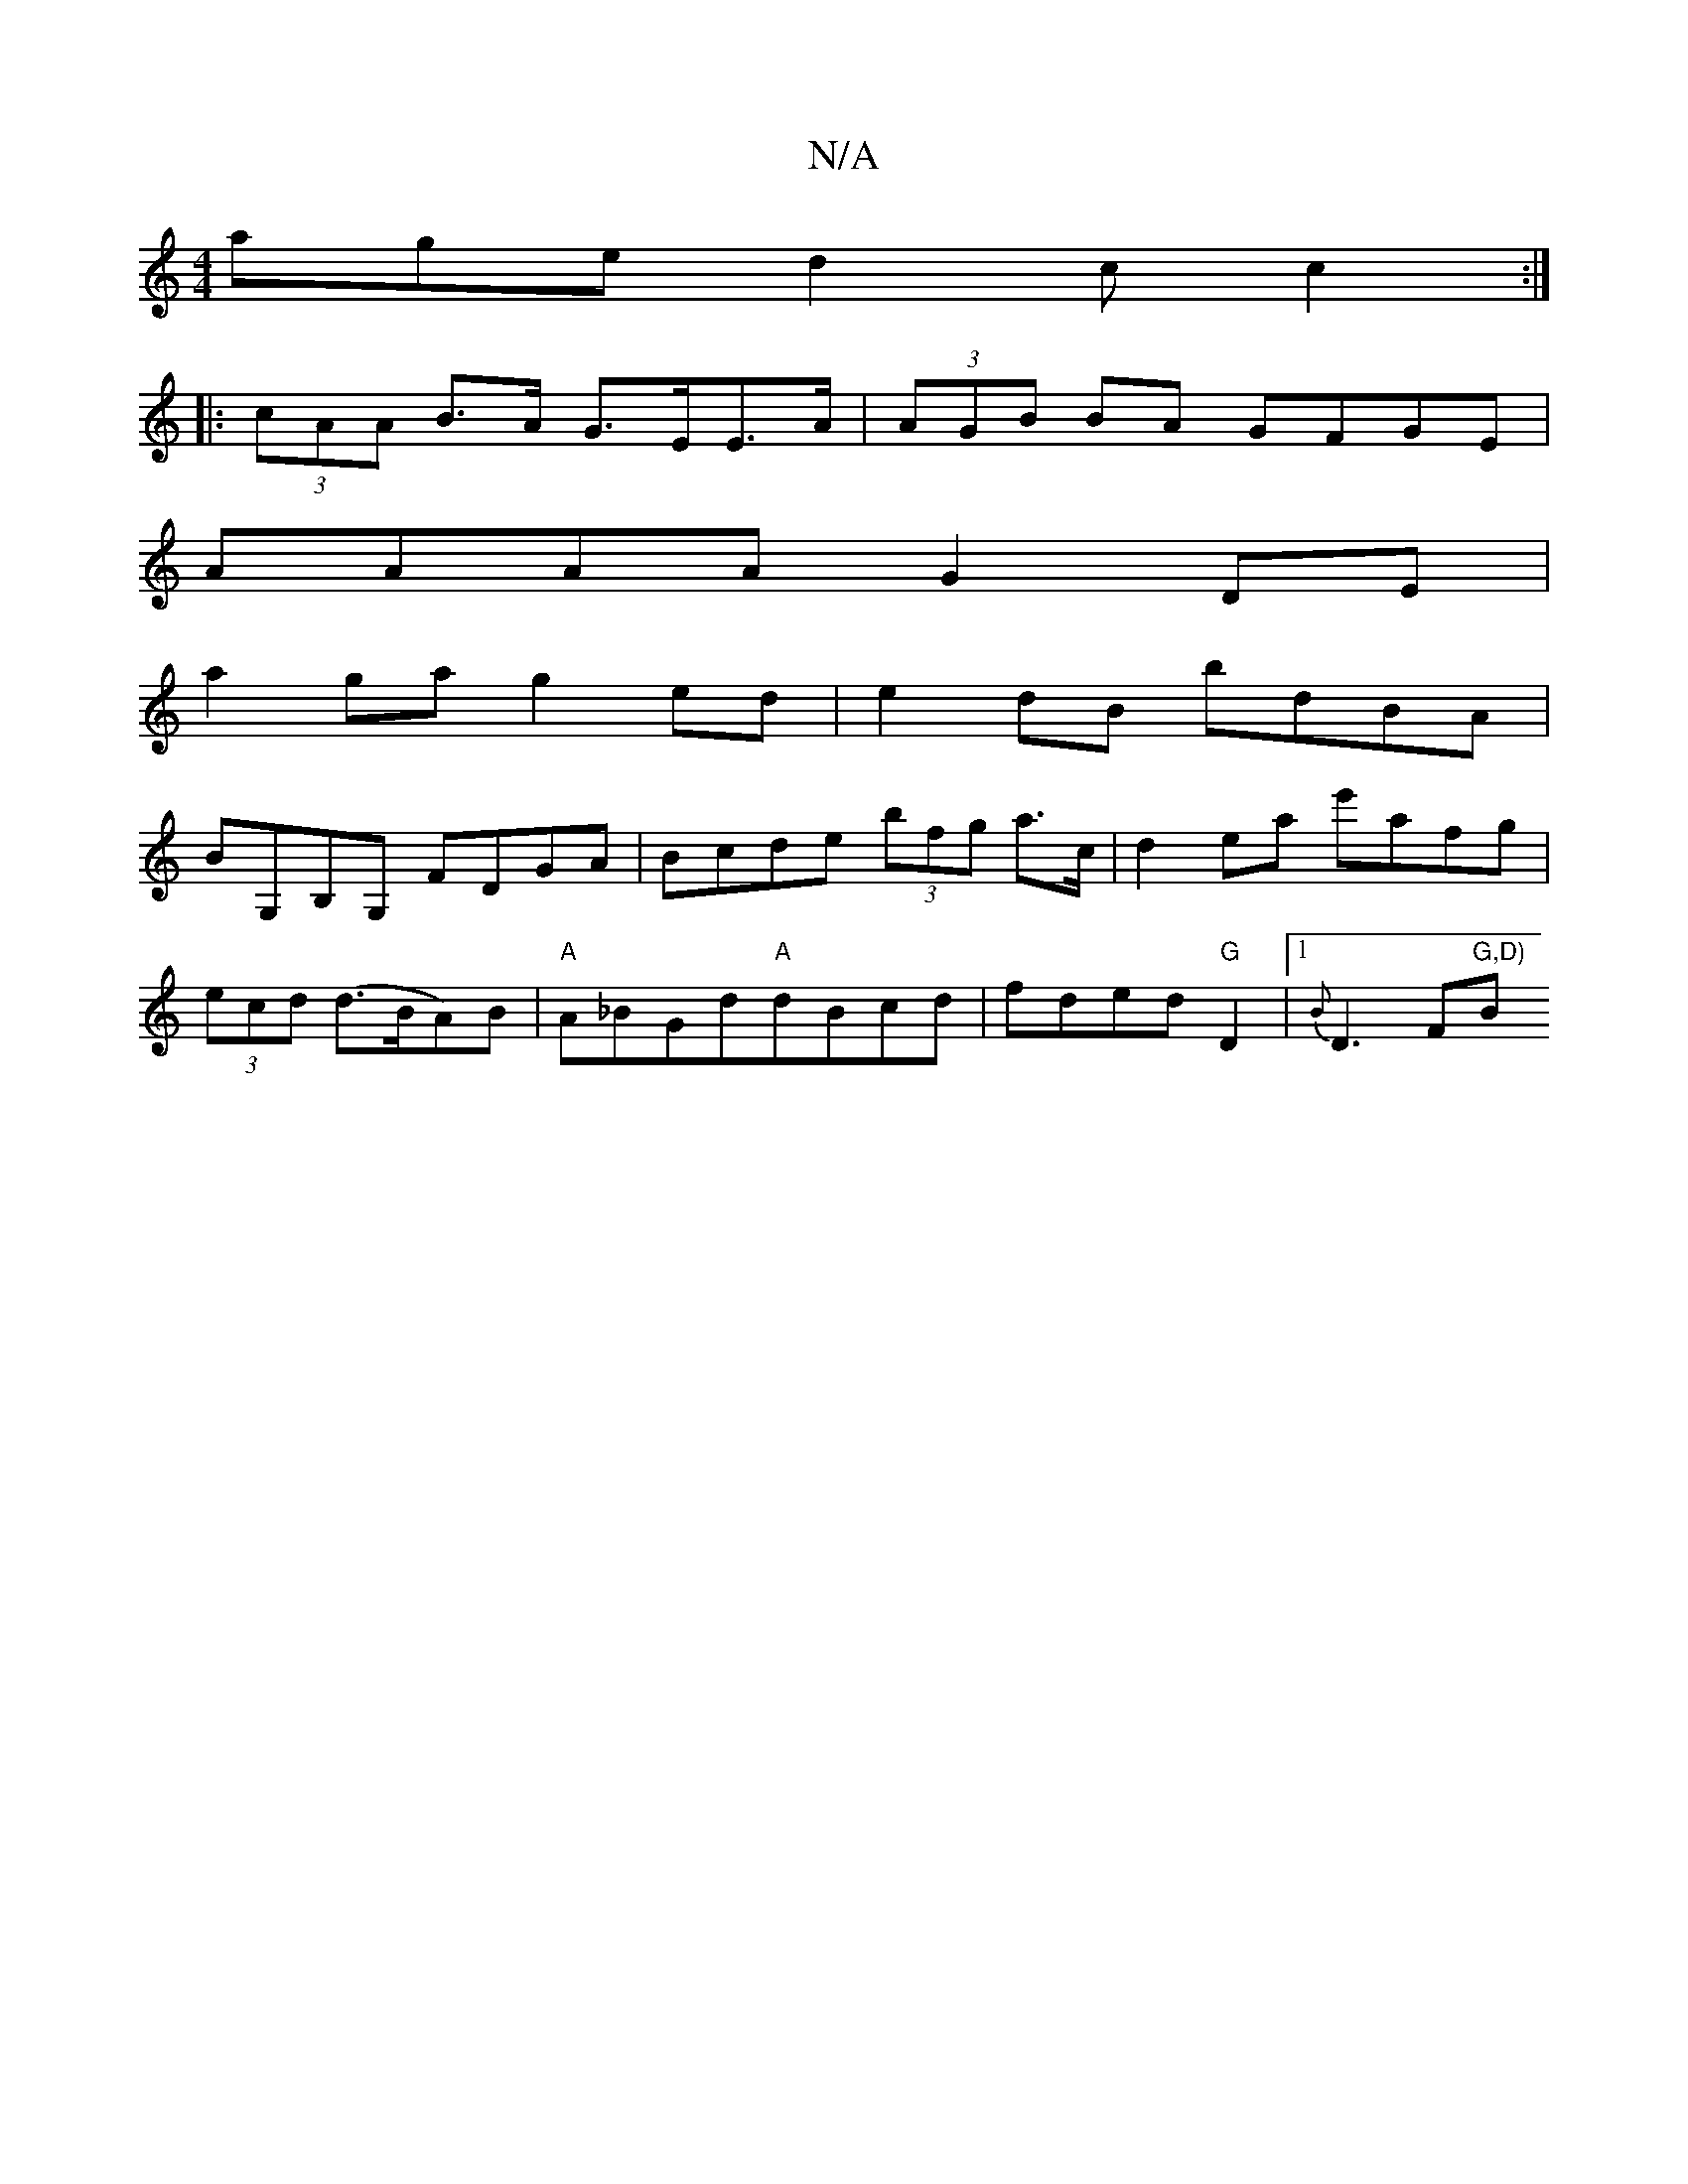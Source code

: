X:1
T:N/A
M:4/4
R:N/A
K:Cmajor
age d2 c= c2 :|
|: (3cAA B>A G>EE>A | (3AGB BA GFGE |
AAAA G2DE |
a2ga g2 ed | e2 dB bdBA |
BG,B,G, FDGA | Bcde (3bfg a>c |d2 ea e'afg|
(3ecd (d>BA)B | "A" A_BGd"A"dBcd | fded "G" D2 |[1{B}D3 F"G,D)"B